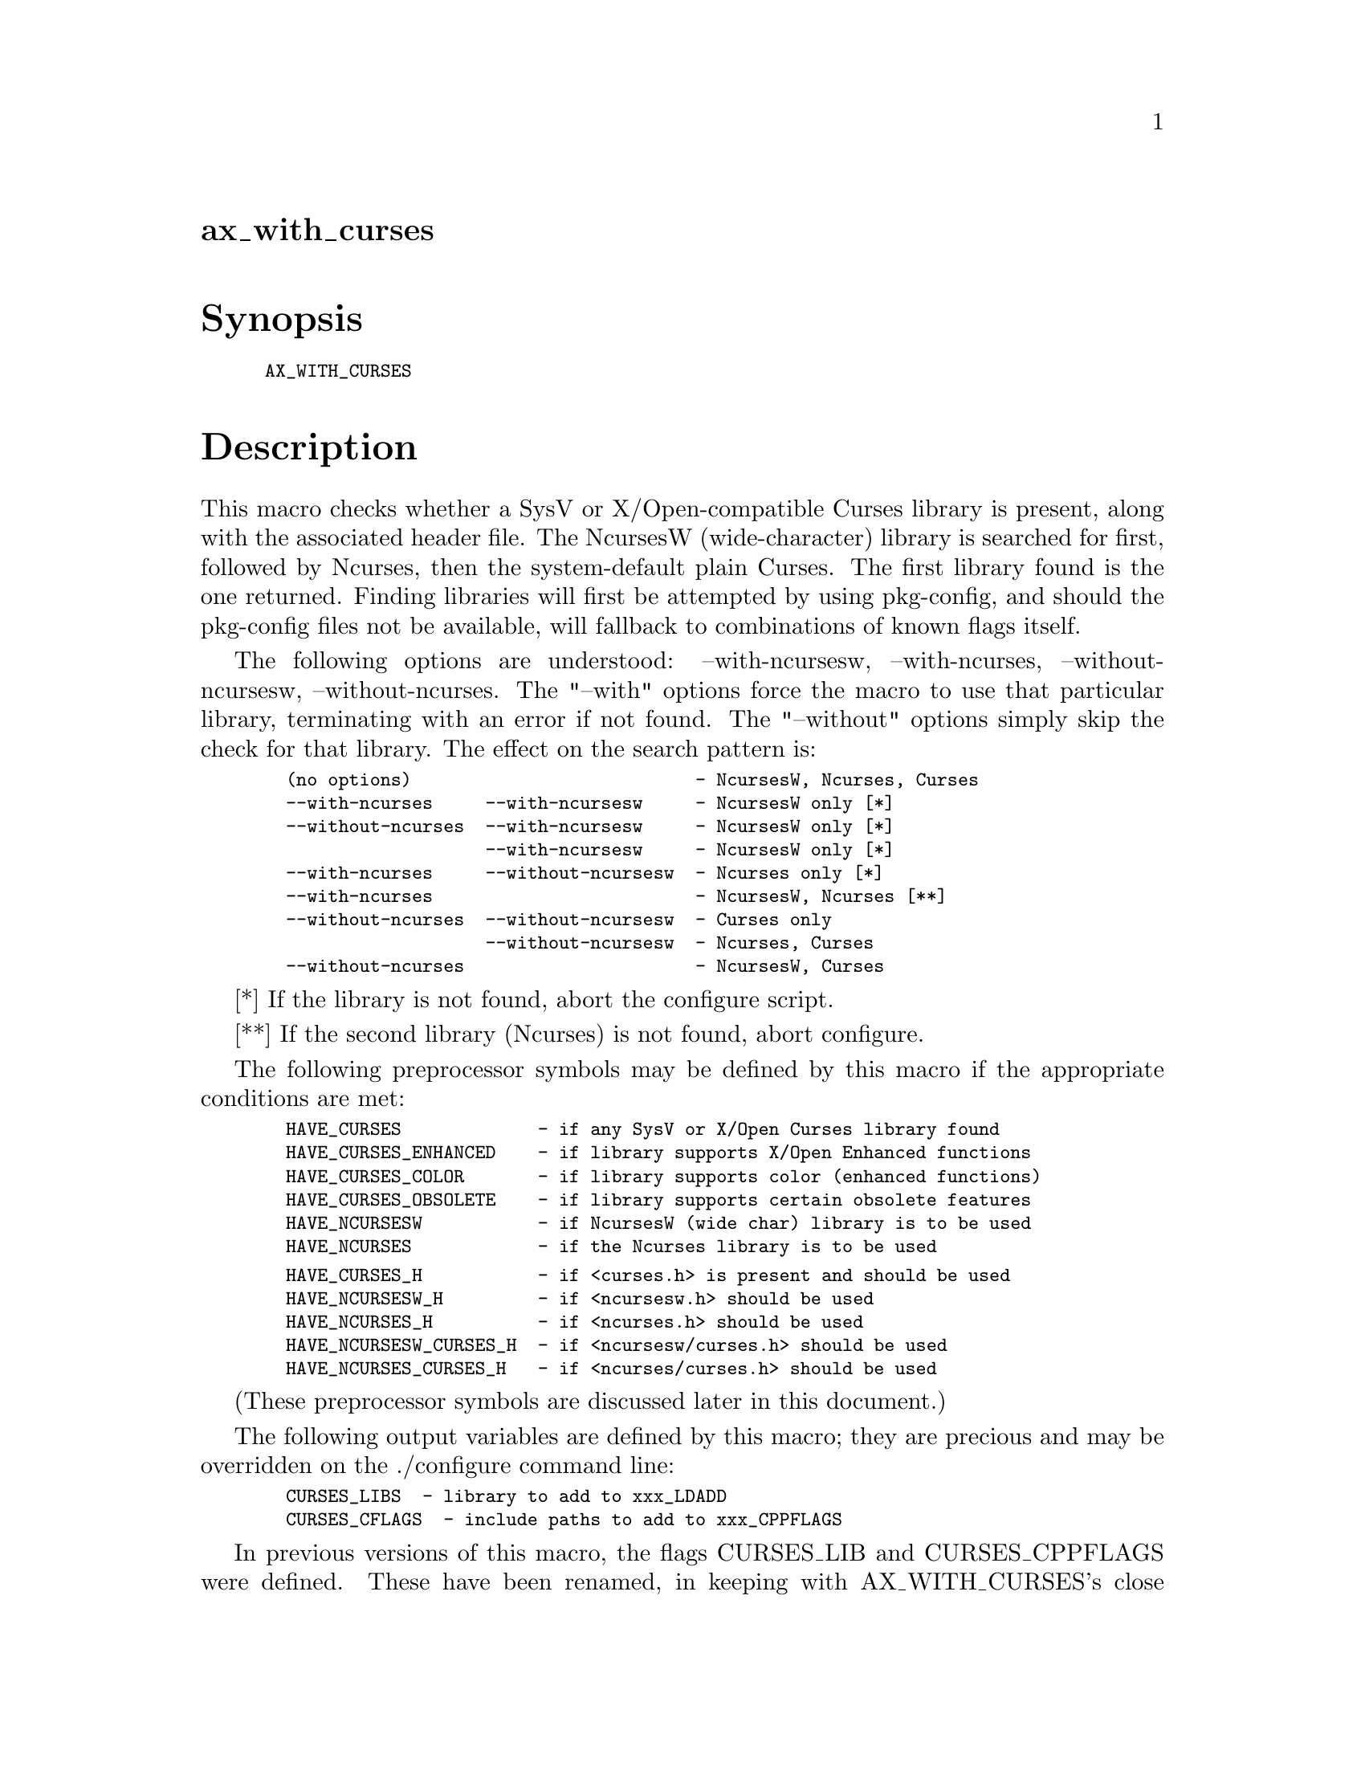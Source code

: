 @node ax_with_curses
@unnumberedsec ax_with_curses

@majorheading Synopsis

@smallexample
AX_WITH_CURSES
@end smallexample

@majorheading Description

This macro checks whether a SysV or X/Open-compatible Curses library is
present, along with the associated header file.  The NcursesW
(wide-character) library is searched for first, followed by Ncurses,
then the system-default plain Curses.  The first library found is the
one returned. Finding libraries will first be attempted by using
pkg-config, and should the pkg-config files not be available, will
fallback to combinations of known flags itself.

The following options are understood: --with-ncursesw, --with-ncurses,
--without-ncursesw, --without-ncurses.  The "--with" options force the
macro to use that particular library, terminating with an error if not
found.  The "--without" options simply skip the check for that library.
The effect on the search pattern is:

@smallexample
  (no options)                           - NcursesW, Ncurses, Curses
  --with-ncurses     --with-ncursesw     - NcursesW only [*]
  --without-ncurses  --with-ncursesw     - NcursesW only [*]
                     --with-ncursesw     - NcursesW only [*]
  --with-ncurses     --without-ncursesw  - Ncurses only [*]
  --with-ncurses                         - NcursesW, Ncurses [**]
  --without-ncurses  --without-ncursesw  - Curses only
                     --without-ncursesw  - Ncurses, Curses
  --without-ncurses                      - NcursesW, Curses
@end smallexample

[*]  If the library is not found, abort the configure script.

[**] If the second library (Ncurses) is not found, abort configure.

The following preprocessor symbols may be defined by this macro if the
appropriate conditions are met:

@smallexample
  HAVE_CURSES             - if any SysV or X/Open Curses library found
  HAVE_CURSES_ENHANCED    - if library supports X/Open Enhanced functions
  HAVE_CURSES_COLOR       - if library supports color (enhanced functions)
  HAVE_CURSES_OBSOLETE    - if library supports certain obsolete features
  HAVE_NCURSESW           - if NcursesW (wide char) library is to be used
  HAVE_NCURSES            - if the Ncurses library is to be used
@end smallexample

@smallexample
  HAVE_CURSES_H           - if <curses.h> is present and should be used
  HAVE_NCURSESW_H         - if <ncursesw.h> should be used
  HAVE_NCURSES_H          - if <ncurses.h> should be used
  HAVE_NCURSESW_CURSES_H  - if <ncursesw/curses.h> should be used
  HAVE_NCURSES_CURSES_H   - if <ncurses/curses.h> should be used
@end smallexample

(These preprocessor symbols are discussed later in this document.)

The following output variables are defined by this macro; they are
precious and may be overridden on the ./configure command line:

@smallexample
  CURSES_LIBS  - library to add to xxx_LDADD
  CURSES_CFLAGS  - include paths to add to xxx_CPPFLAGS
@end smallexample

In previous versions of this macro, the flags CURSES_LIB and
CURSES_CPPFLAGS were defined. These have been renamed, in keeping with
AX_WITH_CURSES's close bigger brother, PKG_CHECK_MODULES, which should
eventually supersede the use of AX_WITH_CURSES. Neither the library
listed in CURSES_LIBS, nor the flags in CURSES_CFLAGS are added to LIBS,
respectively CPPFLAGS, by default. You need to add both to the
appropriate xxx_LDADD/xxx_CPPFLAGS line in your Makefile.am. For
example:

@smallexample
  prog_LDADD = @@CURSES_LIBS@@
  prog_CPPFLAGS = @@CURSES_CFLAGS@@
@end smallexample

If CURSES_LIBS is set on the configure command line (such as by running
"./configure CURSES_LIBS=-lmycurses"), then the only header searched for
is <curses.h>. If the user needs to specify an alternative path for a
library (such as for a non-standard NcurseW), the user should use the
LDFLAGS variable.

The following shell variables may be defined by this macro:

@smallexample
  ax_cv_curses           - set to "yes" if any Curses library found
  ax_cv_curses_enhanced  - set to "yes" if Enhanced functions present
  ax_cv_curses_color     - set to "yes" if color functions present
  ax_cv_curses_obsolete  - set to "yes" if obsolete features present
@end smallexample

@smallexample
  ax_cv_ncursesw      - set to "yes" if NcursesW library found
  ax_cv_ncurses       - set to "yes" if Ncurses library found
  ax_cv_plaincurses   - set to "yes" if plain Curses library found
  ax_cv_curses_which  - set to "ncursesw", "ncurses", "plaincurses" or "no"
@end smallexample

These variables can be used in your configure.ac to determine the level
of support you need from the Curses library.  For example, if you must
have either Ncurses or NcursesW, you could include:

@smallexample
  AX_WITH_CURSES
  if test "x$ax_cv_ncursesw" != xyes && test "x$ax_cv_ncurses" != xyes; then
      AC_MSG_ERROR([requires either NcursesW or Ncurses library])
  fi
@end smallexample

If any Curses library will do (but one must be present and must support
color), you could use:

@smallexample
  AX_WITH_CURSES
  if test "x$ax_cv_curses" != xyes || test "x$ax_cv_curses_color" != xyes; then
      AC_MSG_ERROR([requires an X/Open-compatible Curses library with color])
  fi
@end smallexample

Certain preprocessor symbols and shell variables defined by this macro
can be used to determine various features of the Curses library.  In
particular, HAVE_CURSES and ax_cv_curses are defined if the Curses
library found conforms to the traditional SysV and/or X/Open Base Curses
definition.  Any working Curses library conforms to this level.

HAVE_CURSES_ENHANCED and ax_cv_curses_enhanced are defined if the
library supports the X/Open Enhanced Curses definition.  In particular,
the wide-character types attr_t, cchar_t and wint_t, the functions
wattr_set() and wget_wch() and the macros WA_NORMAL and _XOPEN_CURSES
are checked.  The Ncurses library does NOT conform to this definition,
although NcursesW does.

HAVE_CURSES_COLOR and ax_cv_curses_color are defined if the library
supports color functions and macros such as COLOR_PAIR, A_COLOR,
COLOR_WHITE, COLOR_RED and init_pair().  These are NOT part of the
X/Open Base Curses definition, but are part of the Enhanced set of
functions.  The Ncurses library DOES support these functions, as does
NcursesW.

HAVE_CURSES_OBSOLETE and ax_cv_curses_obsolete are defined if the
library supports certain features present in SysV and BSD Curses but not
defined in the X/Open definition.  In particular, the functions
getattrs(), getcurx() and getmaxx() are checked.

To use the HAVE_xxx_H preprocessor symbols, insert the following into
your system.h (or equivalent) header file:

@smallexample
  #if defined HAVE_NCURSESW_CURSES_H
  #  include <ncursesw/curses.h>
  #elif defined HAVE_NCURSESW_H
  #  include <ncursesw.h>
  #elif defined HAVE_NCURSES_CURSES_H
  #  include <ncurses/curses.h>
  #elif defined HAVE_NCURSES_H
  #  include <ncurses.h>
  #elif defined HAVE_CURSES_H
  #  include <curses.h>
  #else
  #  error "SysV or X/Open-compatible Curses header file required"
  #endif
@end smallexample

For previous users of this macro: you should not need to change anything
in your configure.ac or Makefile.am, as the previous (serial 10)
semantics are still valid.  However, you should update your system.h (or
equivalent) header file to the fragment shown above. You are encouraged
also to make use of the extended functionality provided by this version
of AX_WITH_CURSES, as well as in the additional macros
AX_WITH_CURSES_PANEL, AX_WITH_CURSES_MENU and AX_WITH_CURSES_FORM.

@majorheading Source Code

Download the
@uref{http://git.savannah.gnu.org/gitweb/?p=autoconf-archive.git;a=blob_plain;f=m4/ax_with_curses.m4,latest
version of @file{ax_with_curses.m4}} or browse
@uref{http://git.savannah.gnu.org/gitweb/?p=autoconf-archive.git;a=history;f=m4/ax_with_curses.m4,the
macro's revision history}.

@majorheading License

@w{Copyright @copyright{} 2009 Mark Pulford @email{mark@@kyne.com.au}} @* @w{Copyright @copyright{} 2009 Damian Pietras @email{daper@@daper.net}} @* @w{Copyright @copyright{} 2012 Reuben Thomas @email{rrt@@sc3d.org}} @* @w{Copyright @copyright{} 2011 John Zaitseff @email{J.Zaitseff@@zap.org.au}}

This program is free software: you can redistribute it and/or modify it
under the terms of the GNU General Public License as published by the
Free Software Foundation, either version 3 of the License, or (at your
option) any later version.

This program is distributed in the hope that it will be useful, but
WITHOUT ANY WARRANTY; without even the implied warranty of
MERCHANTABILITY or FITNESS FOR A PARTICULAR PURPOSE. See the GNU General
Public License for more details.

You should have received a copy of the GNU General Public License along
with this program. If not, see <https://www.gnu.org/licenses/>.

As a special exception, the respective Autoconf Macro's copyright owner
gives unlimited permission to copy, distribute and modify the configure
scripts that are the output of Autoconf when processing the Macro. You
need not follow the terms of the GNU General Public License when using
or distributing such scripts, even though portions of the text of the
Macro appear in them. The GNU General Public License (GPL) does govern
all other use of the material that constitutes the Autoconf Macro.

This special exception to the GPL applies to versions of the Autoconf
Macro released by the Autoconf Archive. When you make and distribute a
modified version of the Autoconf Macro, you may extend this special
exception to the GPL to apply to your modified version as well.
